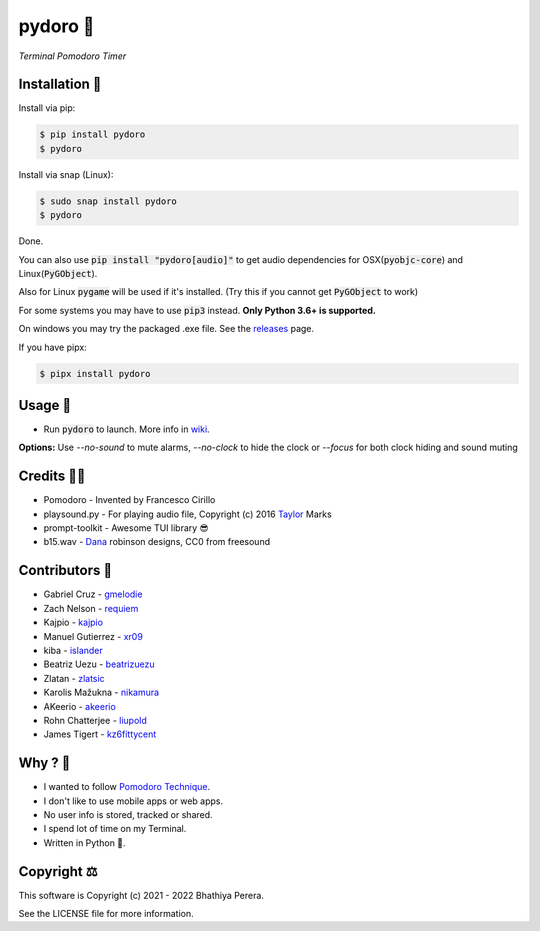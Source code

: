 pydoro 🍅
============
*Terminal Pomodoro Timer*

.. image:: https://github.com/JaDogg/pydoro/raw/develop/images/logo.png

.. Repo Badges

.. image:: https://badge.fury.io/py/pydoro.svg
    :alt: PyPI
    :target: https://badge.fury.io/py/pydoro
.. image:: https://github.com/JaDogg/pydoro/workflows/Python%20application/badge.svg
    :alt: CI
    :target: https://github.com/JaDogg/pydoro/actions?query=workflow%3A%22Python+application%22
.. image:: https://img.shields.io/badge/python-3.6+-blue.svg
    :alt: Python Support
    :target: https://pypi.org/project/pydoro/
.. image:: https://badges.gitter.im/pydoro/community.svg
    :alt: Chat
    :target: https://gitter.im/pydoro/community?utm_source=badge&utm_medium=badge&utm_campaign=pr-badge
.. image:: https://img.shields.io/badge/code%20style-black-000000.svg
    :target: https://github.com/psf/black

Installation 🎉
-----------------
Install via pip:

.. code-block::

    $ pip install pydoro
    $ pydoro

Install via snap (Linux):

.. code-block::

    $ sudo snap install pydoro
    $ pydoro


Done.

You can also use :code:`pip install "pydoro[audio]"` to get audio dependencies for OSX(:code:`pyobjc-core`) and Linux(:code:`PyGObject`).

Also for Linux :code:`pygame` will be used if it's installed. (Try this if you cannot get :code:`PyGObject` to work)

For some systems you may have to use :code:`pip3` instead. **Only Python 3.6+ is supported.**

On windows you may try the packaged .exe file. See the releases_ page.

If you have pipx:

.. code-block::

    $ pipx install pydoro

Usage 📖
---------
* Run :code:`pydoro` to launch. More info in wiki_.

.. image:: https://github.com/JaDogg/pydoro/raw/develop/images/animation.gif

.. _wiki: https://github.com/JaDogg/pydoro/wiki


**Options:** Use `--no-sound` to mute alarms, `--no-clock` to hide the clock or `--focus` for both clock hiding and sound muting

Credits 🙇‍♂️
------------------
* Pomodoro - Invented by Francesco Cirillo
* playsound.py - For playing audio file, Copyright (c) 2016 Taylor_ Marks
* prompt-toolkit - Awesome TUI library 😎
* b15.wav - Dana_ robinson designs, CC0 from freesound

.. _releases: https://github.com/JaDogg/pydoro/releases
.. _Taylor: https://github.com/TaylorSMarks/playsound
.. _Dana: https://freesound.org/s/377639/

Contributors 🙏
------------------
* Gabriel Cruz - gmelodie_
* Zach Nelson - requiem_
* Kajpio - kajpio_
* Manuel Gutierrez - xr09_
* kiba - islander_
* Beatriz Uezu - beatrizuezu_
* Zlatan - zlatsic_
* Karolis Mažukna - nikamura_
* AKeerio - akeerio_
* Rohn Chatterjee - liupold_
* James Tigert - kz6fittycent_

.. _gmelodie: https://github.com/gmelodie
.. _requiem: https://github.com/Requiem
.. _kajpio: https://github.com/Kajpio
.. _xr09: https://github.com/xr09
.. _islander: https://github.com/islander
.. _beatrizuezu: https://github.com/beatrizuezu
.. _zlatsic: https://github.com/ZlatSic
.. _nikamura: https://github.com/Nikamura
.. _akeerio: https://github.com/AKeerio
.. _liupold: https://github.com/liupold
.. _kz6fittycent: https://github.com/kz6fittycent

Why ? 🤔
------------
* I wanted to follow `Pomodoro Technique`_.
* I don't like to use mobile apps or web apps.
* No user info is stored, tracked or shared.
* I spend lot of time on my Terminal.
* Written in Python 🐍.

.. _Pomodoro Technique: https://en.wikipedia.org/wiki/Pomodoro_Technique


Copyright ⚖
----------------
This software is Copyright (c) 2021 - 2022 Bhathiya Perera.

See the LICENSE file for more information.
